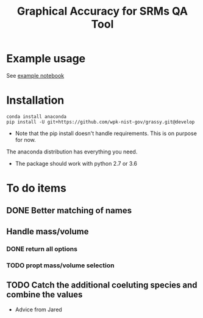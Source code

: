 #+TITLE: Graphical Accuracy for SRMs QA Tool 

* Example usage

See [[file:examples/working_example.ipynb][example notebook]]

* Installation

#+BEGIN_SRC 
conda install anaconda
pip install -U git+https://github.com/wpk-nist-gov/grassy.git@develop
#+END_SRC

 - Note that the pip install doesn't handle requirements.  This is on purpose for now. 
The anaconda distribution has everything you need.  
 - The package should work with python 2.7 or 3.6


* To do items 
** DONE Better matching of names
   CLOSED: [2017-11-22 Wed 09:39]
** Handle mass/volume 
*** DONE return all options
    CLOSED: [2017-11-22 Wed 09:40]
*** TODO propt mass/volume selection

** TODO Catch the additional coeluting species and combine the values
   - Advice from Jared 


